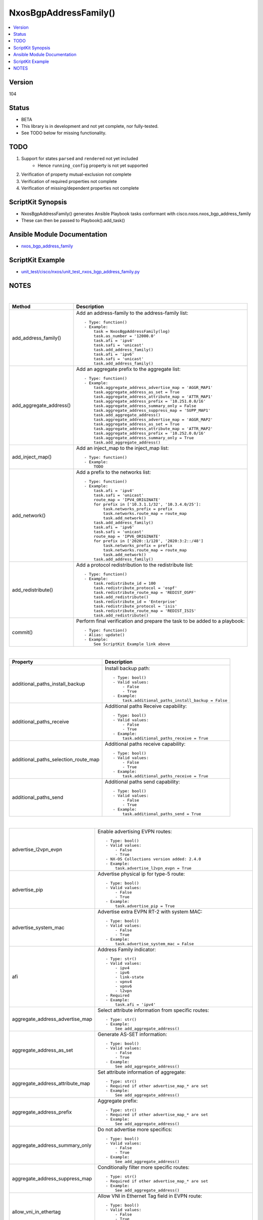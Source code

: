 **************************************
NxosBgpAddressFamily()
**************************************

.. contents::
   :local:
   :depth: 1

Version
-------
104

Status
------

- BETA

- This library is in development and not yet complete, nor fully-tested.
- See TODO below for missing functionality.

TODO
----

1. Support for states ``parsed`` and ``rendered`` not yet included
    - Hence ``running_config`` property is not yet supported
2. Verification of property mutual-exclusion not complete
3. Verification of required properties not complete
4. Verification of missing/dependent properties not complete

ScriptKit Synopsis
------------------
- NxosBgpAddressFamily() generates Ansible Playbook tasks conformant with cisco.nxos.nxos_bgp_address_family
- These can then be passed to Playbook().add_task()

Ansible Module Documentation
----------------------------
- `nxos_bgp_address_family <https://github.com/ansible-collections/cisco.nxos/blob/main/docs/cisco.nxos.nxos_bgp_address_family_module.rst>`_

ScriptKit Example
-----------------
- `unit_test/cisco/nxos/unit_test_nxos_bgp_address_family.py <https://github.com/allenrobel/ask/blob/main/unit_test/cisco/nxos/unit_test_nxos_bgp_address_family.py>`_

NOTES
-----

|

========================    ==============================================
Method                      Description
========================    ==============================================
add_address_family()        Add an address-family to the address-family
                            list::

                                - Type: function()
                                - Example:
                                    task = NxosBgpAddressFamily(log)
                                    task.as_number = '12000.0'
                                    task.afi = 'ipv4'
                                    task.safi = 'unicast'
                                    task.add_address_family()
                                    task.afi = 'ipv6'
                                    task.safi = 'unicast'
                                    task.add_address_family()

add_aggregate_address()     Add an aggregate prefix to the aggregate list::

                                - Type: function()
                                - Example:
                                    task.aggregate_address_advertise_map = 'AGGR_MAP1'
                                    task.aggregate_address_as_set = True
                                    task.aggregate_address_attribute_map = 'ATTR_MAP1'
                                    task.aggregate_address_prefix = '10.251.0.0/16'
                                    task.aggregate_address_summary_only = False
                                    task.aggregate_address_suppress_map = 'SUPP_MAP1'
                                    task.add_aggregate_address()
                                    task.aggregate_address_advertise_map = 'AGGR_MAP2'
                                    task.aggregate_address_as_set = True
                                    task.aggregate_address_attribute_map = 'ATTR_MAP2'
                                    task.aggregate_address_prefix = '10.252.0.0/16'
                                    task.aggregate_address_summary_only = True
                                    task.add_aggregate_address()

add_inject_map()            Add an inject_map to the inject_map list::

                                - Type: function()
                                - Example:
                                    TODO

add_network()               Add a prefix to the networks list::

                                - Type: function()
                                - Example:
                                    task.afi = 'ipv4'
                                    task.safi = 'unicast'
                                    route_map = 'IPV4_ORIGINATE'
                                    for prefix in ['10.3.1.1/32', '10.3.4.0/25']:
                                        task.networks_prefix = prefix
                                        task.networks.route_map = route_map
                                        task.add_network()
                                    task.add_address_family()
                                    task.afi = 'ipv6'
                                    task.safi = 'unicast'
                                    route_map = 'IPV6_ORIGINATE'
                                    for prefix in ['2020::1/128', '2020:3:2::/48']
                                        task.networks_prefix = prefix
                                        task.networks.route_map = route_map
                                        task.add_network()
                                    task.add_address_family()

add_redistribute()          Add a protocol redistribution to the redistribute list::

                                - Type: function()
                                - Example:
                                    task.redistribute_id = 100
                                    task.redistribute_protocol = 'ospf'
                                    task.redistribute_route_map = 'REDIST_OSPF'
                                    task.add_redistribute()
                                    task.redistribute_id = 'Enterprise'
                                    task.redistribute_protocol = 'isis'
                                    task.redistribute_route_map = 'REDIST_ISIS'
                                    task.add_redistribute()

commit()                    Perform final verification and prepare the task
                            to be added to a playbook::

                                - Type: function()
                                - Alias: update()
                                - Example:
                                    See ScriptKit Example link above

========================    ==============================================

|

====================================    ==============================================
Property                                Description
====================================    ==============================================
additional_paths_install_backup         Install backup path::

                                            - Type: bool()
                                            - Valid values:
                                                - False
                                                - True
                                            - Example:
                                                task.additional_paths_install_backup = False

additional_paths_receive                Additional paths Receive capability::

                                            - Type: bool()
                                            - Valid values:
                                                - False
                                                - True
                                            - Example:
                                                task.additional_paths_receive = True

additional_paths_selection_route_map    Additional paths receive capability::

                                            - Type: bool()
                                            - Valid values:
                                                - False
                                                - True
                                            - Example:
                                                task.additional_paths_receive = True

additional_paths_send                   Additional paths send capability::

                                            - Type: bool()
                                            - Valid values:
                                                - False
                                                - True
                                            - Example:
                                                task.additional_paths_send = True

====================================    ==============================================

|

================================    ==============================================
advertise_l2vpn_evpn                Enable advertising EVPN routes::

                                            - Type: bool()
                                            - Valid values:
                                                - False
                                                - True
                                            - NX-OS Collections version added: 2.4.0
                                            - Example:
                                                task.advertise_l2vpn_evpn = True

advertise_pip                       Advertise physical ip for type-5 route::

                                            - Type: bool()
                                            - Valid values:
                                                - False
                                                - True
                                            - Example:
                                                task.advertise_pip = True

advertise_system_mac                Advertise extra EVPN RT-2 with system MAC::

                                            - Type: bool()
                                            - Valid values:
                                                - False
                                                - True
                                            - Example:
                                                task.advertise_system_mac = False

afi                                 Address Family indicator::

                                        - Type: str()
                                        - Valid values:
                                            - ipv4
                                            - ipv6
                                            - link-state
                                            - vpnv4
                                            - vpnv6
                                            - l2vpn
                                        - Required
                                        - Example:
                                            task.afi = 'ipv4'

aggregate_address_advertise_map     Select attribute information from specific 
                                    routes::

                                        - Type: str()
                                        - Example:
                                            See add_aggregate_address()

aggregate_address_as_set            Generate AS-SET information::

                                        - Type: bool()
                                        - Valid values:
                                            - False
                                            - True
                                        - Example:
                                            See add_aggregate_address()

aggregate_address_attribute_map     Set attribute information of aggregate::

                                        - Type: str()
                                        - Required if other advertise_map_* are set
                                        - Example:
                                            See add_aggregate_address()

aggregate_address_prefix            Aggregate prefix::

                                        - Type: str()
                                        - Required if other advertise_map_* are set
                                        - Example:
                                            See add_aggregate_address()

aggregate_address_summary_only      Do not advertise more specifics::

                                        - Type: bool()
                                        - Valid values:
                                            - False
                                            - True
                                        - Example:
                                            See add_aggregate_address()

aggregate_address_suppress_map      Conditionally filter more specific routes::

                                        - Type: str()
                                        - Required if other advertise_map_* are set
                                        - Example:
                                            See add_aggregate_address()

allow_vni_in_ethertag               Allow VNI in Ethernet Tag field in EVPN route::

                                        - Type: bool()
                                        - Valid values:
                                            - False
                                            - True
                                        - Example:
                                            task.allow_vni_in_ethertag = False

as_number                           BGP autonomous system number of the router::

                                        - Type: int() or str()
                                        - Valid values:
                                            - int() range 1-4294967295
                                            - str() <1-65535>.<0-65535>
                                        - Required
                                        - Examples:
                                            task.as_number = 64512
                                            task.as_number = 4200000000
                                            task.as_number = '2301.0'
                                        - NOTES:
                                            - private asn ranges
                                                - 64512 to 65534
                                                - 4200000000 to 4294967294

client_to_client_no_reflection      Reflection of routes permitted::

                                        - Type: bool()
                                        - Valid values:
                                            - False
                                            - True
                                        - Example:
                                            task.client_to_client_no_reflection = True

dampen_igp_metric                   Dampen IGP metric-related changes::

                                        - Type: int()
                                        - Valid values: range: 20-3600
                                        - Default: 600
                                        - Units: seconds
                                        - Example:
                                            task.dampen_igp_metric = 300

dampening_decay_half_life           Decay half life::

                                        - Type: int()
                                        - Valid values: range: 1-45
                                        - Units: seconds
                                        - Example:
                                            task.dampening_decay_half_life = 30
                                        - NOTES
                                            - If one of these is set, ALL must be set
                                                - dampening_decay_half_life
                                                - dampening_max_suppress_time
                                                - dampening_start_reuse_route
                                                - dampening_start_suppress_route

dampening_max_suppress_time         Maximum suppress time for stable route::

                                        - Type: int()
                                        - Valid values: range: 1-255
                                        - Units: seconds
                                        - Example:
                                            task.dampening_max_suppress_time = 30
                                        - NOTES
                                            - If one of these is set, ALL must be set
                                                - dampening_decay_half_life
                                                - dampening_max_suppress_time
                                                - dampening_start_reuse_route
                                                - dampening_start_suppress_route

dampening_route_map                 Apply route-map to specify dampening criteria::

                                        - Type: str()
                                        - Example:
                                            task.dampening_route_map = 'DAMPEN_RM'

dampening_set                       Set route flap dampening::

                                        - Type: bool()
                                        - Valid values:
                                            - False
                                            - True
                                        - Example:
                                            task.dampening_set = True

dampening_start_reuse_route         When the accumulated penalty decreases until
                                    the penalty drops to the ``dampening_start_reuse_route``
                                    threshold, the route is unsuppressed and made
                                    available to other devices in the network::

                                        - Type: int()
                                        - Valid values: range: 1-20000
                                        - Default: 1000
                                        - Units: accumulated penalty
                                        - Example:
                                            task.dampening_start_reuse_route = 2000
                                        - NOTES
                                            - If one of these is set, ALL must be set
                                                - dampening_decay_half_life
                                                - dampening_max_suppress_time
                                                - dampening_start_reuse_route
                                                - dampening_start_suppress_route

dampening_start_suppress_route      When the accumulated penalty exceeds the value of
                                    ``dampening_start_suppress_route`` the route is
                                    suppressed until the accumulated penalty falls below
                                    ``dampening_start_reuse_route``::

                                        - Type: int()
                                        - Valid values: range: 1-20000
                                        - Units: accumulated penalty
                                        - Example:
                                            task.dampening_start_suppress_route = 12000
                                        - NOTES
                                            - If one of these is set, ALL must be set
                                                - dampening_decay_half_life
                                                - dampening_max_suppress_time
                                                - dampening_start_reuse_route
                                                - dampening_start_suppress_route

default_information_originate       Originate and distribute a default route::

                                        - Type: bool()
                                        - Valid values:
                                            - False
                                            - True
                                        - Example:
                                            task.default_information_originate = False

default_metric                      Set metric of redistributed routes::

                                        - Type: int()
                                        - Valid values: range: 0-4294967295
                                        - Example:
                                            task.default_metric = 300

distance_ebgp_routes                Administrative distance for EBGP routes::

                                        - Type: int()
                                        - Valid values: range: 1-255
                                        - Default: 20
                                        - Example:
                                            task.distance_ebgp_routes = 30
                                        - NOTES
                                            - If one of these is set, ALL must be set
                                                - distance_ebgp_routes
                                                - distance_ibgp_routes
                                                - distance_local_routes

distance_ibgp_routes                Administrative distance for IBGP routes::

                                        - Type: int()
                                        - Valid values: range: 1-255
                                        - Default: 200
                                        - Example:
                                            task.distance_ibgp_routes = 150
                                        - NOTES
                                            - If one of these is set, ALL must be set
                                                - distance_ebgp_routes
                                                - distance_ibgp_routes
                                                - distance_local_routes

distance_local_routes               Administrative distance for local routes::

                                        - Type: int()
                                        - Valid values: range: 1-255
                                        - Default: 220
                                        - Example:
                                            task.distance_local_routes = 210
                                        - NOTES
                                            - If one of these is set, ALL must be set
                                                - distance_ebgp_routes
                                                - distance_ibgp_routes
                                                - distance_local_routes

export_gateway_ip                   Export Gateway IP to Type-5 EVPN routes for VRF::

                                        - Type: bool()
                                        - Valid values:
                                            - False
                                            - True
                                        - Example:
                                            task.export_gateway_ip = True

inject_map_copy_attributes          Copy attributes from aggregate::

                                        - Type: bool()
                                        - Valid values:
                                            - False
                                            - True
                                        - Example:
                                            task.inject_map_copy_attributes = True

inject_map_exist_map                route-map which specifies exist condition::

                                        - Type: str()
                                        - Example:
                                            task.inject_map_exist_map = 'EXIST_MAP'

inject_map_route_map                route-map name::

                                        - Type: str()
                                        - Example:
                                            task.inject_map_route_map = 'INJECT_MAP'

================================    ==============================================

|


====================================    =========================================
Property                                Description
====================================    =========================================
maximum_paths_eibgp_parallel_paths      Number of parallel paths for both EBGP 
                                        and IBGP next-hops::

                                            - Type: int()
                                            - Valid values:
                                                - range: 1-64
                                            - Example:
                                                task.vrf 'VRF_1'
                                                task.maximum_paths_eibgp_parallel_paths = 8
                                            - NOTES:
                                                1.  Since NX-OS -- as of 9.3(7) -- does not support
                                                    eiBGP multipath for non-vrf interfaces, the
                                                    eibgp option is available only in bgp vrf 
                                                    config mode

maximum_paths_ibgp_parallel_paths       Number of parallel paths for IBGP next-hops::

                                            - Type: int()
                                            - Valid values:
                                                - range: 1-64
                                            - Example:
                                                task.maximum_paths_ibgp_parallel_paths = 8

maximum_paths_local_parallel_paths      Number of parallel paths for local next-hops::

                                            - Type: int()
                                            - Valid values:
                                                - range: 1-64
                                            - Example:
                                                task.maximum_paths_local_parallel_paths = 8

maximum_paths_mixed_parallel_paths      Number of parallel paths for local and remote
                                        next-hops::

                                            - Type: int()
                                            - Valid values:
                                                - range: 1-64
                                            - Example:
                                                task.maximum_paths_mixed_parallel_paths = 8

maximum_paths_parallel_paths            Number of parallel paths::

                                            - Type: int()
                                            - Valid values:
                                                - range: 1-64
                                            - Example:
                                                task.maximum_paths_parallel_paths = 8

networks_prefix                         Prefix to advertise::

                                            - Type: str()
                                            - Valid values:
                                                - ipv4 prefix in CIDR format
                                                - ipv6 prefix in CIDR format
                                            - Example:
                                                task.afi = 'ipv4'
                                                task.safi = 'unicast'
                                                route_map = 'IPV4_ORIGINATE'
                                                for prefix in ['10.3.1.1/32', '10.3.4.0/25']:
                                                    task.networks_prefix = prefix
                                                    task.networks.route_map = route_map
                                                    task.add_network()
                                                task.add_address_family()
                                                task.afi = 'ipv6'
                                                task.safi = 'unicast'
                                                route_map = 'IPV6_ORIGINATE'
                                                for prefix in ['2020::1/128', '2020:3:2::/48']
                                                    task.networks_prefix = prefix
                                                    task.networks.route_map = route_map
                                                    task.add_network()
                                                task.add_address_family()
                                            NOTES:
                                                - Prefix must match address-family AFI/SAFI

networks_route_map                      route-map for ``networks_prefix``::

                                            - Type: str()
                                            - Valid values:
                                                - A route-map name
                                            - Example:
                                                - See networks_prefix

====================================    =========================================

|

============================================    =========================================
Property                                        Description
============================================    =========================================
nexthop_route_map                               Nexthop tracking route-map name::

                                                    - Type: str()
                                                    - Example:
                                                        task.nexthop_route_map = 'NEXTHOP_RM'

nexthop_trigger_delay_critical_delay            Set the delay to trigger nexthop tracking
                                                for changes affecting reachability::

                                                    - Type: int()
                                                    - Valid values:
                                                        - range: 1-4294967295
                                                    - Default: 3000
                                                    - Units: milliseconds
                                                    - Example:
                                                        task.nexthop_trigger_delay_critical_delay = 4000
                                                    - NOTES:
                                                        - If one of these is set, all must be set
                                                            - nexthop_trigger_delay_critical_delay
                                                            - nexthop_trigger_delay_non_critical_delay

nexthop_trigger_delay_non_critical_delay        Set the delay to trigger nexthop tracking
                                                for other next-hop changes::

                                                    - Type: int()
                                                    - Valid values:
                                                        - range: 1-4294967295
                                                    - Default: 10000
                                                    - Units: milliseconds
                                                    - Example:
                                                        task.nexthop_trigger_delay_non_critical_delay = 12000
                                                        - NOTES:
                                                            - If one of these is set, all must be set
                                                                - nexthop_trigger_delay_critical_delay
                                                                - nexthop_trigger_delay_non_critical_delay

============================================    =========================================

|

====================================    =========================================
Property                                Description
====================================    =========================================
redistribute_id                         The identifier for the specified protocol::

                                            - Type: int() or str()
                                            - Example:
                                                task.redistribute_id = 100
                                                task.redistribute_protocol = 'ospf'
                                                task.redistribute_route_map = 'REDIST_OSPF'
                                                task.add_redistribute()
                                                task.redistribute_id = 'Enterprise'
                                                task.redistribute_protocol = 'isis'
                                                task.redistribute_route_map = 'REDIST_ISIS'
                                                task.add_redistribute()
                                                task.redistribute_protocol = 'direct'
                                                task.redistribute_route_map = 'DIRECT'
                                                task.add_redistribute()
                                            - NOTES:
                                                - redistribute_id required for protocols:
                                                    - eigrp, isis, ospf, ospfv3
                                                - redistribute_id disallowed for protocols:
                                                    - am, amt, direct, lisp, static

redistribute_protocol                   The name of the protocol::

                                            - Type: str()
                                            - Valid values:
                                                - am
                                                - direct
                                                - eigrp
                                                - isis
                                                - lisp
                                                - ospf
                                                - ospfv3
                                                - rip
                                                - static
                                            - Example:
                                                See redistribute_id

redistribute_route_map                  The route map policy to constrain
                                        redistribution::

                                            - Type: str()
                                            - Example:
                                                See redistribute_id

retain_route_target_retain_all          Retain all routes regardless of
                                        Target-VPN community::

                                            - Type: bool()
                                            - Valid values:
                                                - False
                                                - True
                                            - Example:
                                                task.retain_route_target_retain_all = True

retain_route_target_route_map            Apply route-map to filter routes::

                                            - Type: str()
                                            - Example:
                                                task.retain_route_target_route_map = 'RETAIN_RT_MAP'

safi                                    Sub Address Family indicator::

                                            - Type: str()
                                            - Valid values:
                                                - evpn
                                                - multicast
                                                - mvpn
                                                - unicast
                                            - Required
                                            - Example:
                                                task.safi = 'unicast'

suppress_inactive                       Advertise only active routes to peers::

                                            - Type: bool()
                                            - Valid values:
                                                - False
                                                - True
                                            - Example:
                                                task.suppress_inactive = True

table_map_filter                        Block the OSPF routes from being sent to RIB::

                                            - Type: bool()
                                            - Valid values:
                                                - False
                                                - True
                                            - Example:
                                                task.table_map_filter = True

table_map_name                          route-map name defining policy for
                                        filtering/modifying OSPF routes before
                                        sending them to RIB::

                                            - Type: str()
                                            - Examples:
                                                - task.table_map_name = 'TABLE_MAP_RM'

task_name                               Name of the task. Ansible will display this
                                        when the playbook is run::

                                            - Type: str()
                                            - Examples:
                                                - task.task_name = 'my task'

====================================    =========================================

============================================    =========================================
Property                                        Description
============================================    =========================================
timers_bestpath_defer_defer_time                Bestpath defer time for batch prefix processing::

                                                    - Type: int()
                                                    - Valid values:
                                                        range: 100-3000
                                                    - Units: milliseconds
                                                    - Example:
                                                        task.timers_bestpath_defer_defer_time = 700
                                                    - NOTES:
                                                        - If one of these is set, all must be set
                                                            - timers_bestpath_defer_defer_time
                                                            - timers_bestpath_defer_maximum_defer_time

timers_bestpath_defer_maximum_defer_time        Bestpath defer time for batch prefix processing::

                                                    - Type: int()
                                                    - Valid values:
                                                        range: 300-300000
                                                    - Units: milliseconds
                                                    - Example:
                                                        task.timers_bestpath_defer_maximum_defer_time = 7000
                                                    - NOTES:
                                                        - If one of these is set, all must be set
                                                            - timers_bestpath_defer_defer_time
                                                            - timers_bestpath_defer_maximum_defer_time

============================================    =========================================

====================================    =========================================
Property                                Description
====================================    =========================================
vrf                                     Name of VRF into which current properties
                                        will be added::

                                            - Type: str()
                                            - Examples:
                                                - task.vrf = 'MY_VRF'

wait_igp_convergence                    Delay initial bestpath until redistributed
                                        IGPs have converged::

                                            - Type: bool()
                                            - Valid values:
                                                - False
                                                - True
                                            - Example:
                                                task.wait_igp_convergence = True

====================================    =========================================

|

Authors
~~~~~~~

- Allen Robel (@PacketCalc)

